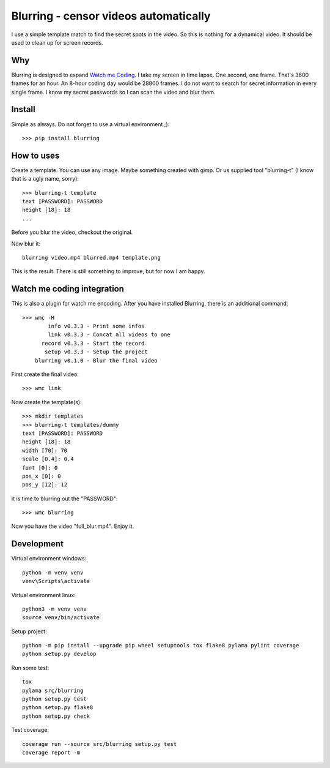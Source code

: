 ======================================
Blurring - censor videos automatically
======================================
I use a simple template match to find the secret spots in the video. So this is
nothing for a dynamical video. It should be used to clean up for screen records.

Why
---

Blurring is designed to expand `Watch me Coding <https://github.com/axju/wmc>`_.
I take my screen in time lapse. One second, one frame. That's 3600 frames for
an hour. An 8-hour coding day would be 28800 frames. I do not want to search
for secret information in every single frame. I know my secret passwords so I
can scan the video and blur them.


Install
-------
Simple as always. Do not forget to use a virtual environment ;)::

  >>> pip install blurring

How to uses
-----------
Create a template. You can use any image. Maybe something created with gimp. Or
us supplied tool "blurring-t" (I know that is a ugly name, sorry)::

  >>> blurring-t template
  text [PASSWORD]: PASSWORD
  height [18]: 18
  ...

Before you blur the video, checkout the original.

.. image:: https://github.com/axju/blurring/blob/develop/ext/blured.gif?raw=true
   :height: 100px
   :width: 200 px
   :scale: 50 %
   :alt: alternate text
   :align: right



Now blur it::

  blurring video.mp4 blurred.mp4 template.png

This is the result. There is still something to improve, but for now I am happy.


Watch me coding integration
---------------------------
This is also a plugin for watch me encoding. After you have installed Blurring,
there is an additional command::

  >>> wmc -H
          info v0.3.3 - Print some infos
          link v0.3.3 - Concat all videos to one
        record v0.3.3 - Start the record
         setup v0.3.3 - Setup the project
      blurring v0.1.0 - Blur the final video

First create the final video::

  >>> wmc link

Now create the template(s)::

  >>> mkdir templates
  >>> blurring-t templates/dummy
  text [PASSWORD]: PASSWORD
  height [18]: 18
  width [70]: 70
  scale [0.4]: 0.4
  font [0]: 0
  pos_x [0]: 0
  pos_y [12]: 12

It is time to blurring out the "PASSWORD"::

  >>> wmc blurring

Now you have the video "full_blur.mp4". Enjoy it.


Development
-----------
Virtual environment windows::

  python -m venv venv
  venv\Scripts\activate

Virtual environment linux::

  python3 -m venv venv
  source venv/bin/activate

Setup project::

  python -m pip install --upgrade pip wheel setuptools tox flake8 pylama pylint coverage
  python setup.py develop

Run some test::

  tox
  pylama src/blurring
  python setup.py test
  python setup.py flake8
  python setup.py check

Test coverage::

  coverage run --source src/blurring setup.py test
  coverage report -m
